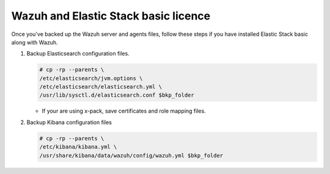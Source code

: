.. Copyright (C) 2015, Wazuh, Inc.

.. meta::
   :description: Learn how to keep a backup of key files of your Wazuh with Elastic Stack basic installation.
  
Wazuh and Elastic Stack basic licence
=====================================

Once you've backed up the Wazuh server and agents files, follow these steps if you have installed Elastic Stack basic along with Wazuh.

#. Backup Elasticsearch configuration files.

   .. code-block:: console

      # cp -rp --parents \
      /etc/elasticsearch/jvm.options \
      /etc/elasticsearch/elasticsearch.yml \
      /usr/lib/sysctl.d/elasticsearch.conf $bkp_folder

   -  If your are using x-pack, save certificates and role mapping files.

#. Backup Kibana configuration files

   .. code-block:: console

      # cp -rp --parents \
      /etc/kibana/kibana.yml \
      /usr/share/kibana/data/wazuh/config/wazuh.yml $bkp_folder
